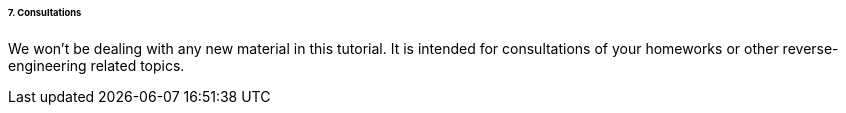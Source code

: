 ====== 7. Consultations ======

We won't be dealing with any new material in this tutorial. It is intended for consultations of your homeworks or other reverse-engineering related topics.

